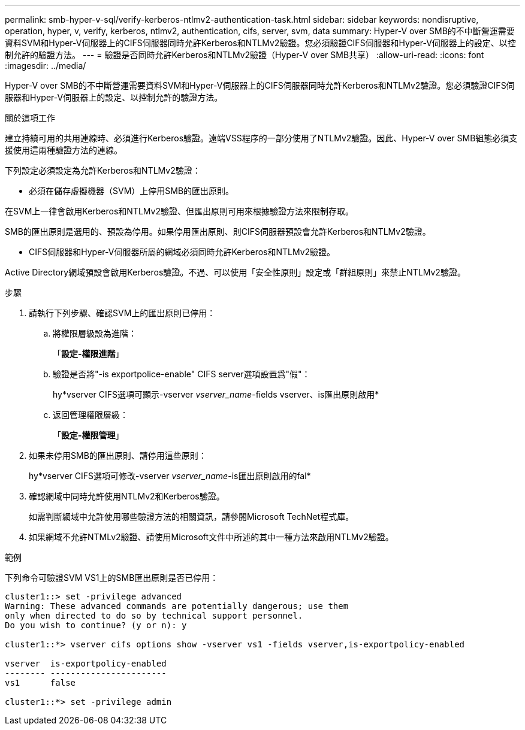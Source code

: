 ---
permalink: smb-hyper-v-sql/verify-kerberos-ntlmv2-authentication-task.html 
sidebar: sidebar 
keywords: nondisruptive, operation, hyper, v, verify, kerberos, ntlmv2, authentication, cifs, server, svm, data 
summary: Hyper-V over SMB的不中斷營運需要資料SVM和Hyper-V伺服器上的CIFS伺服器同時允許Kerberos和NTLMv2驗證。您必須驗證CIFS伺服器和Hyper-V伺服器上的設定、以控制允許的驗證方法。 
---
= 驗證是否同時允許Kerberos和NTLMv2驗證（Hyper-V over SMB共享）
:allow-uri-read: 
:icons: font
:imagesdir: ../media/


[role="lead"]
Hyper-V over SMB的不中斷營運需要資料SVM和Hyper-V伺服器上的CIFS伺服器同時允許Kerberos和NTLMv2驗證。您必須驗證CIFS伺服器和Hyper-V伺服器上的設定、以控制允許的驗證方法。

.關於這項工作
建立持續可用的共用連線時、必須進行Kerberos驗證。遠端VSS程序的一部分使用了NTLMv2驗證。因此、Hyper-V over SMB組態必須支援使用這兩種驗證方法的連線。

下列設定必須設定為允許Kerberos和NTLMv2驗證：

* 必須在儲存虛擬機器（SVM）上停用SMB的匯出原則。


在SVM上一律會啟用Kerberos和NTLMv2驗證、但匯出原則可用來根據驗證方法來限制存取。

SMB的匯出原則是選用的、預設為停用。如果停用匯出原則、則CIFS伺服器預設會允許Kerberos和NTLMv2驗證。

* CIFS伺服器和Hyper-V伺服器所屬的網域必須同時允許Kerberos和NTLMv2驗證。


Active Directory網域預設會啟用Kerberos驗證。不過、可以使用「安全性原則」設定或「群組原則」來禁止NTLMv2驗證。

.步驟
. 請執行下列步驟、確認SVM上的匯出原則已停用：
+
.. 將權限層級設為進階：
+
「*設定-權限進階*」

.. 驗證是否將"-is exportpolice-enable" CIFS server選項設置爲"假"：
+
hy*vserver CIFS選項可顯示-vserver _vserver_name_-fields vserver、is匯出原則啟用*

.. 返回管理權限層級：
+
「*設定-權限管理*」



. 如果未停用SMB的匯出原則、請停用這些原則：
+
hy*vserver CIFS選項可修改-vserver _vserver_name_-is匯出原則啟用的fal*

. 確認網域中同時允許使用NTLMv2和Kerberos驗證。
+
如需判斷網域中允許使用哪些驗證方法的相關資訊，請參閱Microsoft TechNet程式庫。

. 如果網域不允許NTMLv2驗證、請使用Microsoft文件中所述的其中一種方法來啟用NTLMv2驗證。


.範例
下列命令可驗證SVM VS1上的SMB匯出原則是否已停用：

[listing]
----
cluster1::> set -privilege advanced
Warning: These advanced commands are potentially dangerous; use them
only when directed to do so by technical support personnel.
Do you wish to continue? (y or n): y

cluster1::*> vserver cifs options show -vserver vs1 -fields vserver,is-exportpolicy-enabled

vserver  is-exportpolicy-enabled
-------- -----------------------
vs1      false

cluster1::*> set -privilege admin
----